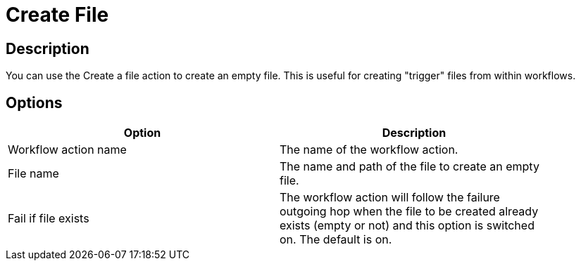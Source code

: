 ////
Licensed to the Apache Software Foundation (ASF) under one
or more contributor license agreements.  See the NOTICE file
distributed with this work for additional information
regarding copyright ownership.  The ASF licenses this file
to you under the Apache License, Version 2.0 (the
"License"); you may not use this file except in compliance
with the License.  You may obtain a copy of the License at
  http://www.apache.org/licenses/LICENSE-2.0
Unless required by applicable law or agreed to in writing,
software distributed under the License is distributed on an
"AS IS" BASIS, WITHOUT WARRANTIES OR CONDITIONS OF ANY
KIND, either express or implied.  See the License for the
specific language governing permissions and limitations
under the License.
////
:documentationPath: /workflow/actions/
:language: en_US

= Create File

== Description

You can use the Create a file action to create an empty file.
This is useful for creating "trigger" files from within workflows.

== Options

[width="90%",options="header"]
|===
|Option|Description
|Workflow action name|The name of the workflow action.
|File name|The name and path of the file to create an empty file.
|Fail if file exists|The workflow action will follow the failure outgoing hop when the file to be created already exists (empty or not) and this option is switched on.
The default is on.
|===